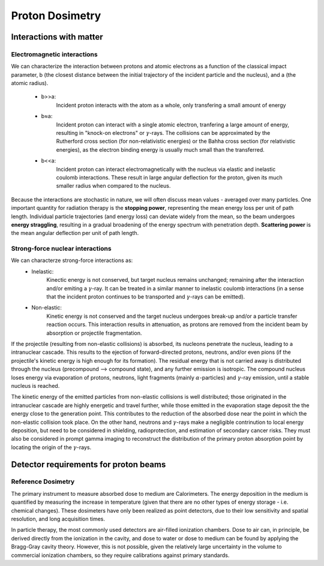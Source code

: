 *****************
Proton Dosimetry
*****************


========================
Interactions with matter
========================

-----------------------------
Electromagnetic interactions
-----------------------------

We can characterize the interaction between protons and atomic electrons as a function
of the classical impact parameter, b (the closest distance between the initial trajectory 
of the incident particle and the nucleus), and a (the atomic radius).
  - b>>a: 
         Incident proton interacts with the atom as a whole, only transfering a small 
         amount of energy
  - b≈a: 
        Incident proton can interact with a single atomic electron, tranfering a large
        amount of energy, resulting in "knock-on electrons" or :math:`\gamma`-rays. The 
        collisions can be approximated by the Rutherford cross section (for non-relativistic
        energies) or the Bahha cross section (for relativistic energies), as the electron 
        binding energy is usually much small than the transferred.
  - b<<a:
        Incident proton can interact electromagnetically with the nucleus via elastic and                   inelastic coulomb interactions. These result in large angular deflection for the proton,           given its much smaller radius when compared to the nucleus.
         
Because the interactions are stochastic in nature, we will often discuss mean values - averaged over many particles. One important quantity for radiation therapy is the **stopping power**, representing the mean energy loss per unit of path length. Individual particle trajectories (and energy loss) can deviate widely from the mean, so the beam undergoes **energy straggling**, resulting in a gradual broadening of the energy spectrum with penetration depth. **Scattering power** is the mean angular deflection per unit of path length.

---------------------------------
Strong-force nuclear interactions
---------------------------------

We can characterze strong-force interactions as:
    - Inelastic: 
                Kinectic energy is not conserved, but target nucleus remains unchanged; remaining
                after the interaction and/or emiting a :math:`\gamma`-ray. It can be treated in a
                similar manner to inelastic coulomb interactions (in a sense that the incident 
                proton continues to be transported and :math:`\gamma`-rays can be emitted).
    - Non-elastic:
                Kinetic energy is not conserved and the target nucleus undergoes break-up and/or
                a particle transfer reaction occurs. This interaction results in attenuation, as
                protons are removed from the incident beam by absorption or projectile
                fragmentation.
If the projectile (resulting from non-elastic collisions) is absorbed, its nucleons penetrate the nucleus, leading to a intranuclear cascade. This results to the ejection of forward-directed protons, neutrons, and/or even pions (if the projectile's kinetic energy is high enough for its formation). The residual energy that is not carried away is distributed through the nucleus (precompound --> compound state), and any further emission is isotropic. The compound nucleus loses energy via evaporation of protons, neutrons, light fragments (mainly :math:`\alpha`-particles) and :math:`\gamma`-ray emission, until a stable nucleus is reached. 

The kinetic energy of the emitted particles from non-elastic collisions is well distributed; those originated in the intranuclear cascade are highly energetic and travel further, while those emitted in the evaporation stage deposit the the energy close to the generation point. This contributes to the reduction of the absorbed dose near the point in which the non-elastic collision took place. On the other hand, neutrons and :math:`\gamma`-rays make a negligible contrinution to local energy deposition, but need to be considered in shielding, radioprotection, and estimation of secondary cancer risks. They must also be considered in prompt gamma imaging to reconstruct the distribution of the primary proton absorption point by locating the origin of the :math:`\gamma`-rays.


========================================
Detector requirements for proton beams
========================================

--------------------
Reference Dosimetry
--------------------
The primary instrument to measure absorbed dose to medium are Calorimeters. The energy deposition in the medium is quantified by measuring the increase in temperature (given that there are no other types of energy storage - i.e. chemical changes). These dosimeters have only been realized as point detectors, due to their low sensitivity and spatial resolution, and long acquisition times.

In particle therapy, the most commonly used detectors are air-filled ionization chambers. Dose to air can, in principle, be derived directly from the ionization in the cavity, and dose to water or dose to medium can be found by applying the Bragg-Gray cavity theory. However, this is not possible, given the relatively large uncertainty in the volume to commercial ionization chambers, so they require calibrations against primary standards.





               
